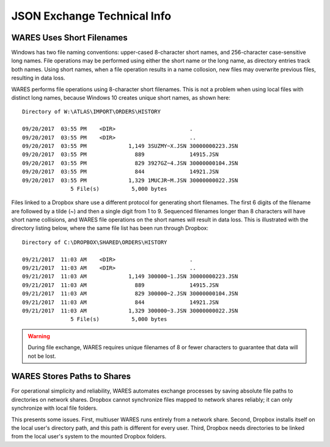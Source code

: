 .. _JSON-technical:

#############################
JSON Exchange Technical Info
#############################

WARES Uses Short Filenames
=============================

Windows has two file naming conventions: upper-cased 8-character short names, 
and 256-character case-sensitive long names. File operations may be performed 
using either the short name or the long name, as directory entries track both 
names. Using short names, when a file operation results in a name collosion, 
new files may overwrite previous files, resulting in data loss.

WARES performs file operations using 8-character short filenames. This is not 
a problem when using local files with distinct long names, because Windows 10
creates unique short names, as shown here::

   Directory of W:\ATLAS\IMPORT\ORDERS\HISTORY

   09/20/2017  03:55 PM    <DIR>                       .
   09/20/2017  03:55 PM    <DIR>                       ..
   09/20/2017  03:55 PM             1,149 3SUZMY~X.JSN 30000000223.JSN
   09/20/2017  03:55 PM               889              14915.JSN
   09/20/2017  03:55 PM               829 3927GZ~4.JSN 30000000104.JSN
   09/20/2017  03:55 PM               844              14921.JSN
   09/20/2017  03:55 PM             1,329 1MUCJR~M.JSN 30000000022.JSN
                  5 File(s)          5,000 bytes

Files linked to a Dropbox share use a different protocol for generating short 
filenames. The first 6 digits of the filename are followed by a tilde (~) and
then a single digit from 1 to 9. Sequenced filenames longer than 8 characters 
will have short name collisions, and WARES file operations on the short names 
will result in data loss. This is illustrated with the directory listing below, 
where the same file list has been run through Dropbox::

   Directory of C:\DROPBOX\SHARED\ORDERS\HISTORY

   09/21/2017  11:03 AM    <DIR>                       .
   09/21/2017  11:03 AM    <DIR>                       ..
   09/21/2017  11:03 AM             1,149 300000~1.JSN 30000000223.JSN
   09/21/2017  11:03 AM               889              14915.JSN
   09/21/2017  11:03 AM               829 300000~2.JSN 30000000104.JSN
   09/21/2017  11:03 AM               844              14921.JSN
   09/21/2017  11:03 AM             1,329 300000~3.JSN 30000000022.JSN
                  5 File(s)          5,000 bytes

.. warning::
   During file exchange, WARES requires unique filenames of 8 or fewer 
   characters to guarantee that data will not be lost.

WARES Stores Paths to Shares
=============================

For operational simplicity and reliability, WARES automates exchange processes 
by saving absolute file paths to directories on network shares. Dropbox cannot 
synchronize files mapped to network shares reliably; it can only synchronize 
with local file folders.

This presents some issues. First, multiuser WARES runs entirely from a network 
share. Second, Dropbox installs itself on the local user's directory path, and 
this path is different for every user. Third, Dropbox needs directories to be 
linked from the local user's system to the mounted Dropbox folders.


